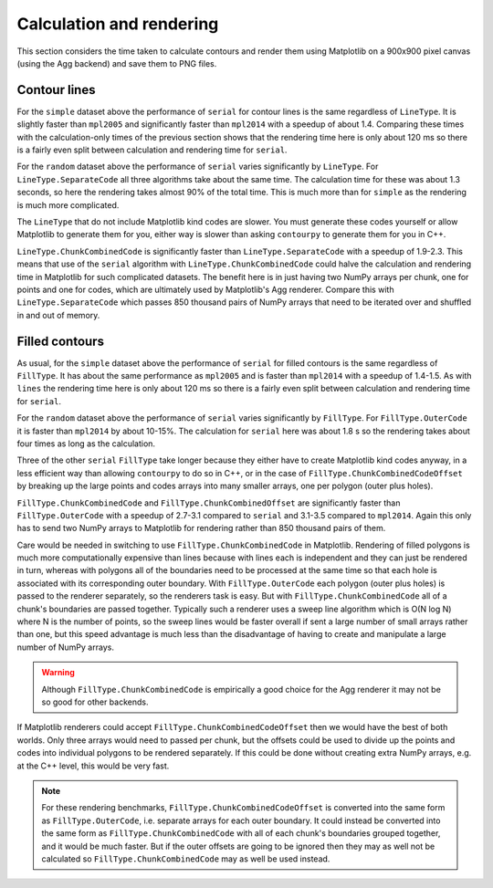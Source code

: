 Calculation and rendering
-------------------------

This section considers the time taken to calculate contours and render them using Matplotlib on a
900x900 pixel canvas (using the Agg backend) and save them to PNG files.

Contour lines
^^^^^^^^^^^^^

.. image:: ../_static/lines_simple_1000_render.svg

For the ``simple`` dataset above the performance of ``serial`` for contour lines is the same
regardless of ``LineType``. It is slightly faster than ``mpl2005`` and significantly faster than
``mpl2014`` with a speedup of about 1.4.  Comparing these times with the calculation-only times of
the previous section shows that the rendering time here is only about 120 ms so there is a fairly
even split between calculation and rendering time for ``serial``.

.. image:: ../_static/lines_random_1000_render.svg

For the ``random`` dataset above the performance of ``serial`` varies significantly by ``LineType``.
For ``LineType.SeparateCode`` all three algorithms take about the same time.  The calculation time
for these was about 1.3 seconds, so here the rendering takes almost 90% of the total time.  This is
much more than for ``simple`` as the rendering is much more complicated.

The ``LineType`` that do not include Matplotlib kind codes are slower.  You must generate these
codes yourself or allow Matplotlib to generate them for you, either way is slower than asking
``contourpy`` to generate them for you in C++.

``LineType.ChunkCombinedCode`` is significantly faster than ``LineType.SeparateCode`` with a speedup
of 1.9-2.3.  This means that use of the ``serial`` algorithm with ``LineType.ChunkCombinedCode``
could halve the calculation and rendering time in Matplotlib for such complicated datasets.
The benefit here is in just having two NumPy arrays per chunk, one for points and one for codes,
which are ultimately used by Matplotlib's Agg renderer.  Compare this with ``LineType.SeparateCode``
which passes 850 thousand pairs of NumPy arrays that need to be iterated over and shuffled in and
out of memory.

Filled contours
^^^^^^^^^^^^^^^

.. image:: ../_static/filled_simple_1000_render.svg

As usual, for the ``simple`` dataset above the performance of ``serial`` for filled contours is the
same regardless of ``FillType``.  It has about the same performance as ``mpl2005`` and is faster
than ``mpl2014`` with a speedup of 1.4-1.5.  As with ``lines`` the rendering time here is only
about 120 ms so there is a fairly even split between calculation and rendering time for ``serial``.

.. image:: ../_static/filled_random_1000_render.svg

For the ``random`` dataset above the performance of ``serial`` varies significantly by ``FillType``.
For ``FillType.OuterCode`` it is faster than ``mpl2014`` by about 10-15%.  The calculation for
``serial`` here was about 1.8 s so the rendering takes about four times as long as the calculation.

Three of the other ``serial`` ``FillType`` take longer because they either have to create Matplotlib
kind codes anyway, in a less efficient way than allowing ``contourpy`` to do so in C++, or in the
case of ``FillType.ChunkCombinedCodeOffset`` by breaking up the large points and codes arrays into
many smaller arrays, one per polygon (outer plus holes).

``FillType.ChunkCombinedCode`` and ``FillType.ChunkCombinedOffset`` are significantly faster than
``FillType.OuterCode`` with a speedup of 2.7-3.1 compared to ``serial`` and 3.1-3.5 compared to
``mpl2014``.  Again this only has to send two NumPy arrays to Matplotlib for rendering rather than
850 thousand pairs of them.

Care would be needed in switching to use ``FillType.ChunkCombinedCode`` in Matplotlib.  Rendering of
filled polygons is much more computationally expensive than lines because with lines each is
independent and they can just be rendered in turn, whereas with polygons all of the boundaries need
to be processed at the same time so that each hole is associated with its corresponding outer
boundary.  With ``FillType.OuterCode`` each polygon (outer plus holes) is passed to the renderer
separately, so the renderers task is easy.  But with ``FillType.ChunkCombinedCode`` all of a chunk's
boundaries are passed together.  Typically such a renderer uses a sweep line algorithm which is
O(N log N) where N is the number of points, so the sweep lines would be faster overall if sent a
large number of small arrays rather than one, but this speed advantage is much less than the
disadvantage of having to create and manipulate a large number of NumPy arrays.

.. warning::

   Although ``FillType.ChunkCombinedCode`` is empirically a good choice for the Agg renderer it may
   not be so good for other backends.

If Matplotlib renderers could accept ``FillType.ChunkCombinedCodeOffset`` then we would have the
best of both worlds.  Only three arrays would need to passed per chunk, but the offsets could be
used to divide up the points and codes into individual polygons to be rendered separately.  If this
could be done without creating extra NumPy arrays, e.g. at the C++ level, this would be very fast.

.. note::

   For these rendering benchmarks, ``FillType.ChunkCombinedCodeOffset`` is converted into the same
   form as ``FillType.OuterCode``, i.e. separate arrays for each outer boundary.  It could instead
   be converted into the same form as ``FillType.ChunkCombinedCode`` with all of each chunk's
   boundaries grouped together, and it would be much faster.  But if the outer offsets are going to
   be ignored then they may as well not be calculated so ``FillType.ChunkCombinedCode`` may as well
   be used instead.
